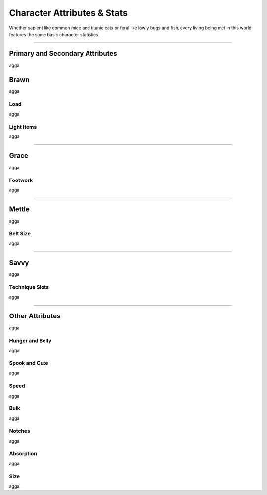 ****************************
Character Attributes & Stats
****************************
Whether sapient like common mice and titanic cats or feral like lowly bugs and fish, every living being met in this world features the same basic character statistics.

--------

Primary and Secondary Attributes
================================
agga

Brawn
=====
agga

Load
----
agga

Light Items
-----------
agga

--------
      
Grace
=====
agga

Footwork
--------
agga

--------

Mettle
======
agga

Belt Size
---------
agga

--------

Savvy
=====
agga

Technique Slots
---------------
agga

--------

Other Attributes
================
agga

Hunger and Belly
----------------
agga

Spook and Cute
--------------
agga

Speed
-----
agga

Bulk
----
agga

Notches
-------
agga

Absorption
----------
agga

Size
----
agga
